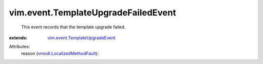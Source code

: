 .. _vmodl.LocalizedMethodFault: ../../vmodl/LocalizedMethodFault.rst

.. _vim.event.TemplateUpgradeEvent: ../../vim/event/TemplateUpgradeEvent.rst


vim.event.TemplateUpgradeFailedEvent
====================================
  This event records that the template upgrade failed.
:extends: vim.event.TemplateUpgradeEvent_

Attributes:
    reason (`vmodl.LocalizedMethodFault`_):

